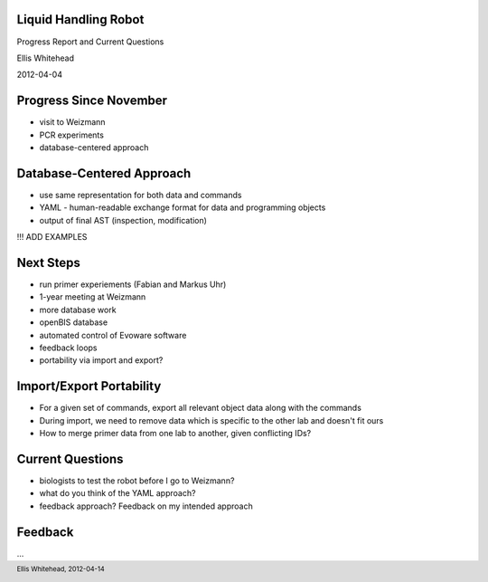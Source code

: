 Liquid Handling Robot
---------------------

Progress Report and Current Questions

Ellis Whitehead

2012-04-04

Progress Since November
-----------------------

* visit to Weizmann
* PCR experiments
* database-centered approach

Database-Centered Approach
--------------------------

* use same representation for both data and commands
* YAML - human-readable exchange format for data and programming objects
* output of final AST (inspection, modification)

!!! ADD EXAMPLES

Next Steps
----------

* run primer experiements (Fabian and Markus Uhr)
* 1-year meeting at Weizmann
* more database work
* openBIS database
* automated control of Evoware software
* feedback loops
* portability via import and export?

Import/Export Portability
-------------------------

* For a given set of commands, export all relevant object data along with the commands
* During import, we need to remove data which is specific to the other lab and doesn't fit ours
* How to merge primer data from one lab to another, given conflicting IDs?

Current Questions
-----------------

* biologists to test the robot before I go to Weizmann?
* what do you think of the YAML approach?
* feedback approach?  Feedback on my intended approach

Feedback
--------

...

.. footer::
  Ellis Whitehead, 2012-04-14
